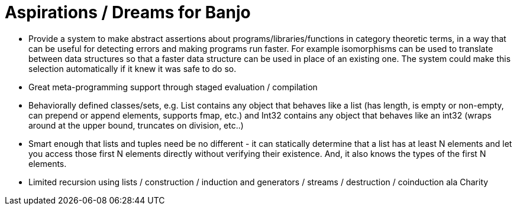 = Aspirations / Dreams for Banjo

* Provide a system to make abstract assertions about programs/libraries/functions in category theoretic terms, in a way that
  can be useful for detecting errors and making programs run faster.  For example isomorphisms can be used to translate
  between data structures so that a faster data structure can be used in place of an existing one.  The system could make
  this selection automatically if it knew it was safe to do so.
* Great meta-programming support through staged evaluation / compilation
* Behaviorally defined classes/sets, e.g. List contains any object that behaves like a list (has length, 
  is empty or non-empty, can prepend or append elements, supports fmap, etc.) and Int32 contains any object
  that behaves like an int32 (wraps around at the upper bound, truncates on division, etc..)
* Smart enough that lists and tuples need be no different - it can statically determine that a
  list has at least N elements and let you access those first N elements directly without
  verifying their existence.  And, it also knows the types of the first N elements.

* Limited recursion using lists / construction / induction and generators / streams / destruction / coinduction ala Charity
